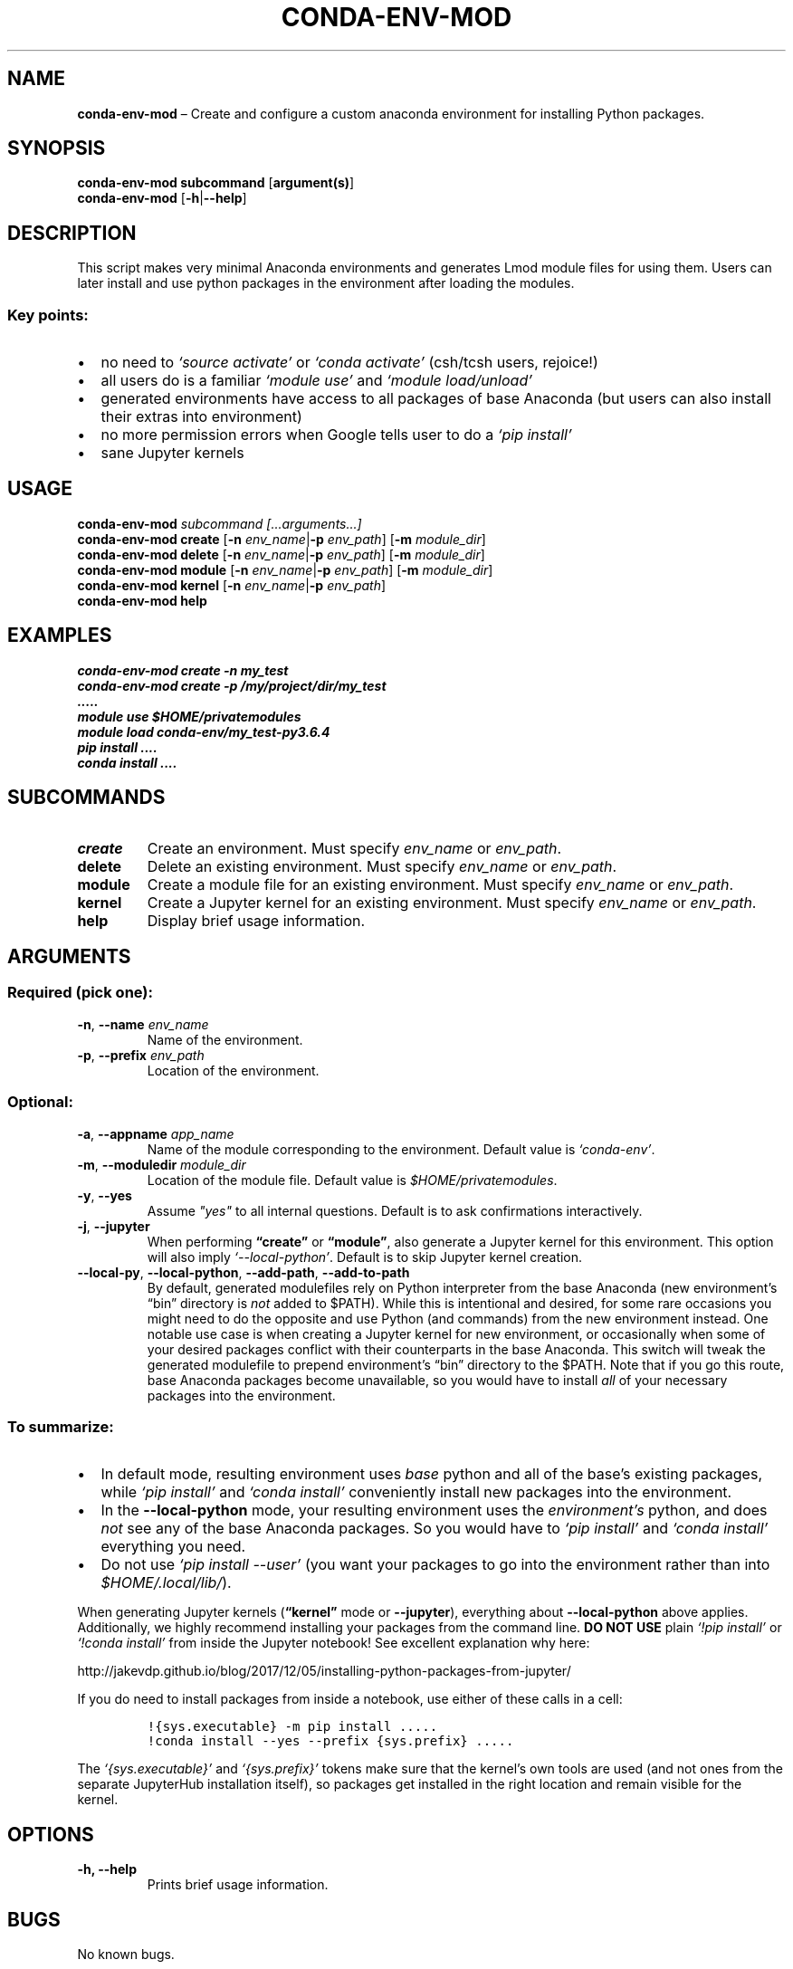 .\" Automatically generated by Pandoc 2.11.1
.\"
.TH "CONDA-ENV-MOD" "1" "" "Version 1.0" "Custom Anaconda environment management"
.hy
.SH NAME
.PP
\f[B]conda-env-mod\f[R] \[en] Create and configure a custom anaconda
environment for installing Python packages.
.SH SYNOPSIS
.PP
\f[B]conda-env-mod\f[R] \f[B]subcommand\f[R] [\f[B]argument(s)\f[R]]
.PD 0
.P
.PD
\f[B]conda-env-mod\f[R] [\f[B]-h\f[R]|\f[B]--help\f[R]]
.SH DESCRIPTION
.PP
This script makes very minimal Anaconda environments and generates Lmod
module files for using them.
Users can later install and use python packages in the environment after
loading the modules.
.SS Key points:
.IP \[bu] 2
no need to \f[I]`source\ activate'\f[R] or \f[I]`conda\ activate'\f[R]
(csh/tcsh users, rejoice!)
.IP \[bu] 2
all users do is a familiar \f[I]`module\ use'\f[R] and
\f[I]`module\ load/unload'\f[R]
.IP \[bu] 2
generated environments have access to all packages of base Anaconda (but
users can also install their extras into environment)
.IP \[bu] 2
no more permission errors when Google tells user to do a
\f[I]`pip\ install'\f[R]
.IP \[bu] 2
sane Jupyter kernels
.SH USAGE
.PP
\f[B]conda-env-mod\f[R] \f[I]subcommand\f[R]
\f[I][\&...arguments...]\f[R]
.PD 0
.P
.PD
\f[B]conda-env-mod\f[R] \f[B]create\f[R] [\f[B]-n\f[R]
\f[I]env_name\f[R]|\f[B]-p\f[R] \f[I]env_path\f[R]] [\f[B]-m\f[R]
\f[I]module_dir\f[R]]
.PD 0
.P
.PD
\f[B]conda-env-mod\f[R] \f[B]delete\f[R] [\f[B]-n\f[R]
\f[I]env_name\f[R]|\f[B]-p\f[R] \f[I]env_path\f[R]] [\f[B]-m\f[R]
\f[I]module_dir\f[R]]
.PD 0
.P
.PD
\f[B]conda-env-mod\f[R] \f[B]module\f[R] [\f[B]-n\f[R]
\f[I]env_name\f[R]|\f[B]-p\f[R] \f[I]env_path\f[R]] [\f[B]-m\f[R]
\f[I]module_dir\f[R]]
.PD 0
.P
.PD
\f[B]conda-env-mod\f[R] \f[B]kernel\f[R] [\f[B]-n\f[R]
\f[I]env_name\f[R]|\f[B]-p\f[R] \f[I]env_path\f[R]]
.PD 0
.P
.PD
\f[B]conda-env-mod\f[R] \f[B]help\f[R]
.SH EXAMPLES
.PP
\f[I]conda-env-mod create -n my_test\f[R]
.PD 0
.P
.PD
\f[I]conda-env-mod create -p /my/project/dir/my_test\f[R]
.PD 0
.P
.PD
\f[I]\&.....\f[R]
.PD 0
.P
.PD
\f[I]module use $HOME/privatemodules\f[R]
.PD 0
.P
.PD
\f[I]module load conda-env/my_test-py3.6.4\f[R]
.PD 0
.P
.PD
\f[I]pip install \&....\f[R]
.PD 0
.P
.PD
\f[I]conda install \&....\f[R]
.SH SUBCOMMANDS
.TP
\f[B]create\f[R]
Create an environment.
Must specify \f[I]env_name\f[R] or \f[I]env_path\f[R].
.TP
\f[B]delete\f[R]
Delete an existing environment.
Must specify \f[I]env_name\f[R] or \f[I]env_path\f[R].
.TP
\f[B]module\f[R]
Create a module file for an existing environment.
Must specify \f[I]env_name\f[R] or \f[I]env_path\f[R].
.TP
\f[B]kernel\f[R]
Create a Jupyter kernel for an existing environment.
Must specify \f[I]env_name\f[R] or \f[I]env_path\f[R].
.TP
\f[B]help\f[R]
Display brief usage information.
.SH ARGUMENTS
.SS Required (pick one):
.TP
\f[B]-n\f[R], \f[B]--name\f[R] \f[I]env_name\f[R]
Name of the environment.
.TP
\f[B]-p\f[R], \f[B]--prefix\f[R] \f[I]env_path\f[R]
Location of the environment.
.SS Optional:
.TP
\f[B]-a\f[R], \f[B]--appname\f[R] \f[I]app_name\f[R]
Name of the module corresponding to the environment.
Default value is \f[I]`conda-env'\f[R].
.TP
\f[B]-m\f[R], \f[B]--moduledir\f[R] \f[I]module_dir\f[R]
Location of the module file.
Default value is \f[I]$HOME/privatemodules\f[R].
.TP
\f[B]-y\f[R], \f[B]--yes\f[R]
Assume \f[I]\[dq]yes\[dq]\f[R] to all internal questions.
Default is to ask confirmations interactively.
.TP
\f[B]-j\f[R], \f[B]--jupyter\f[R]
When performing \f[B]\[lq]create\[rq]\f[R] or
\f[B]\[lq]module\[rq]\f[R], also generate a Jupyter kernel for this
environment.
This option will also imply \f[I]`--local-python'\f[R].
Default is to skip Jupyter kernel creation.
.TP
\f[B]--local-py\f[R], \f[B]--local-python\f[R], \f[B]--add-path\f[R], \f[B]--add-to-path\f[R]
By default, generated modulefiles rely on Python interpreter from the
base Anaconda (new environment\[cq]s \[lq]bin\[rq] directory is
\f[I]not\f[R] added to $PATH).
While this is intentional and desired, for some rare occasions you might
need to do the opposite and use Python (and commands) from the new
environment instead.
One notable use case is when creating a Jupyter kernel for new
environment, or occasionally when some of your desired packages conflict
with their counterparts in the base Anaconda.
This switch will tweak the generated modulefile to prepend
environment\[cq]s \[lq]bin\[rq] directory to the $PATH.
Note that if you go this route, base Anaconda packages become
unavailable, so you would have to install \f[I]all\f[R] of your
necessary packages into the environment.
.SS To summarize:
.IP \[bu] 2
In default mode, resulting environment uses \f[I]base\f[R] python and
all of the base\[cq]s existing packages, while \f[I]`pip\ install'\f[R]
and \f[I]`conda\ install'\f[R] conveniently install new packages into
the environment.
.IP \[bu] 2
In the \f[B]--local-python\f[R] mode, your resulting environment uses
the \f[I]environment\[cq]s\f[R] python, and does \f[I]not\f[R] see any
of the base Anaconda packages.
So you would have to \f[I]`pip\ install'\f[R] and
\f[I]`conda\ install'\f[R] everything you need.
.IP \[bu] 2
Do not use \f[I]`pip\ install\ --user'\f[R] (you want your packages to
go into the environment rather than into \f[I]$HOME/.local/lib/\f[R]).
.PP
When generating Jupyter kernels (\f[B]\[lq]kernel\[rq]\f[R] mode or
\f[B]--jupyter\f[R]), everything about \f[B]--local-python\f[R] above
applies.
Additionally, we highly recommend installing your packages from the
command line.
\f[B]DO NOT USE\f[R] plain \f[I]`!pip\ install'\f[R] or
\f[I]`!conda\ install'\f[R] from inside the Jupyter notebook! See
excellent explanation why here:
.PP
http://jakevdp.github.io/blog/2017/12/05/installing-python-packages-from-jupyter/
.PP
If you do need to install packages from inside a notebook, use either of
these calls in a cell:
.IP
.nf
\f[C]
!{sys.executable} -m pip install .....
!conda install --yes --prefix {sys.prefix} .....
\f[R]
.fi
.PP
The \f[I]`{sys.executable}'\f[R] and \f[I]`{sys.prefix}'\f[R] tokens
make sure that the kernel\[cq]s own tools are used (and not ones from
the separate JupyterHub installation itself), so packages get installed
in the right location and remain visible for the kernel.
.SH OPTIONS
.TP
\f[B]-h, --help\f[R]
Prints brief usage information.
.SH BUGS
.PP
No known bugs.
.PP
Please report issues on Github:
https://github.com/amaji/conda-env-mod/issues
.SH AUTHOR
.PP
Amiya K Maji and Lev Gorenstein, Purdue University
.SH SEE ALSO
.PP
\f[B]conda-env-mod(1)\f[R], \f[B]conda-env\f[R]
.PP
A few sample use cases:
https://www.rcac.purdue.edu/knowledge/brown/run/examples/apps/python/packages
